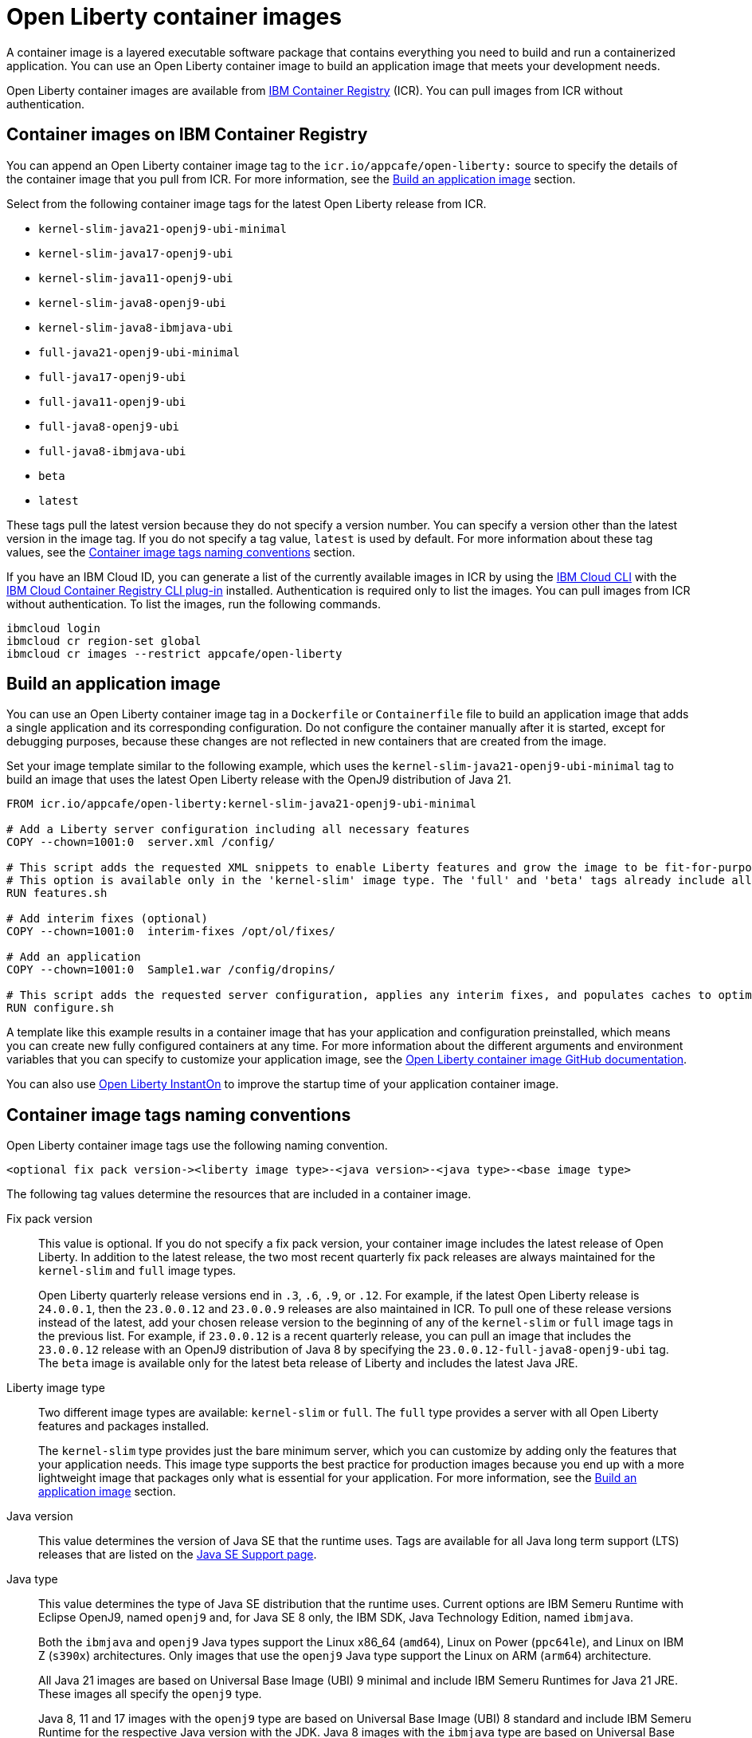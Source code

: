 // Copyright (c) 2022 IBM Corporation and others.
// Licensed under Creative Commons Attribution-NoDerivatives
// 4.0 International (CC BY-ND 4.0)
//    https://creativecommons.org/licenses/by-nd/4.0/
//
// Contributors:
//     IBM Corporation
//
:page-description: A container image is a layered executable software package that contains everything you need to build and run a containerized application. You can use an Open Liberty container image to build an application image that meets your development needs.
:seo-title: Open Liberty container images
:seo-description: A container image is a layered executable software package that contains everything you need to build and run a containerized application. You can use an Open Liberty container image to build an application image that meets your development needs.
:page-layout: general-reference
:page-type: general
= Open Liberty container images

A container image is a layered executable software package that contains everything you need to build and run a containerized application. You can use an Open Liberty container image to build an application image that meets your development needs.

Open Liberty container images are available from link:https://www.ibm.com/cloud/container-registry[IBM Container Registry] (ICR). You can pull images from ICR without authentication.

== Container images on IBM Container Registry

You can append an Open Liberty container image tag to the `icr.io/appcafe/open-liberty:` source to specify the details of the container image that you pull from ICR. For more information, see the <<#build,Build an application image>> section.

Select from the following container image tags for the latest Open Liberty release from ICR.

* `kernel-slim-java21-openj9-ubi-minimal`
* `kernel-slim-java17-openj9-ubi`
* `kernel-slim-java11-openj9-ubi`
* `kernel-slim-java8-openj9-ubi`
* `kernel-slim-java8-ibmjava-ubi`
* `full-java21-openj9-ubi-minimal`
* `full-java17-openj9-ubi`
* `full-java11-openj9-ubi`
* `full-java8-openj9-ubi`
* `full-java8-ibmjava-ubi`
* `beta`
* `latest`

These tags pull the latest version because they do not specify a version number. You can specify a version other than the latest version in the image tag. If you do not specify a tag value, `latest` is used by default. For more information about these tag values, see the <<#tags,Container image tags naming conventions>> section.

If you have an IBM Cloud ID, you can generate a list of the currently available images in ICR by using the link:https://cloud.ibm.com/docs/cli?topic=cli-getting-started[IBM Cloud CLI] with the link:https://cloud.ibm.com/docs/cli?topic=cli-install-devtools-manually#idt-install-container-registry-cli-plugin[IBM Cloud Container Registry CLI plug-in] installed. Authentication is required only to list the images. You can pull images from ICR without authentication. To list the images, run the following commands.

----
ibmcloud login
ibmcloud cr region-set global
ibmcloud cr images --restrict appcafe/open-liberty
----

[#build]
== Build an application image

You can use an Open Liberty container image tag in a `Dockerfile` or `Containerfile` file to build an application image that adds a single application and its corresponding configuration. Do not configure the container manually after it is started, except for debugging purposes, because these changes are not reflected in new containers that are created from the image.

Set your image template similar to the following example, which uses the `kernel-slim-java21-openj9-ubi-minimal` tag to build an image that uses the latest Open Liberty release with the OpenJ9 distribution of Java 21.

[source,dockerfile]
----
FROM icr.io/appcafe/open-liberty:kernel-slim-java21-openj9-ubi-minimal

# Add a Liberty server configuration including all necessary features
COPY --chown=1001:0  server.xml /config/

# This script adds the requested XML snippets to enable Liberty features and grow the image to be fit-for-purpose.
# This option is available only in the 'kernel-slim' image type. The 'full' and 'beta' tags already include all features.
RUN features.sh

# Add interim fixes (optional)
COPY --chown=1001:0  interim-fixes /opt/ol/fixes/

# Add an application
COPY --chown=1001:0  Sample1.war /config/dropins/

# This script adds the requested server configuration, applies any interim fixes, and populates caches to optimize the runtime.
RUN configure.sh
----

A template like this example results in a container image that has your application and configuration preinstalled, which means you can create new fully configured containers at any time. For more information about the different arguments and environment variables that you can specify to customize your application image, see the link:https://github.com/OpenLiberty/ci.docker#readme[Open Liberty container image GitHub documentation].


You can also use xref:instanton.adoc[Open Liberty InstantOn] to improve the startup time of your application container image.


[#tags]
== Container image tags naming conventions

Open Liberty container image tags use the following naming convention.
[subs=+quotes]
----
<optional fix pack version-><liberty image type>-<java version>-<java type>-<base image type>
----

The following tag values determine the resources that are included in a container image.

Fix pack version::
This value is optional. If you do not specify a fix pack version, your container image includes the latest release of Open Liberty. In addition to the latest release, the two most recent quarterly fix pack releases are always maintained for the `kernel-slim` and `full` image types.
+
Open Liberty quarterly release versions end in `.3`, `.6`, `.9`, or `.12`. For example, if the latest Open Liberty release is `24.0.0.1`, then the `23.0.0.12` and `23.0.0.9` releases are also maintained in ICR. To pull one of these release versions instead of the latest, add your chosen release version to the beginning of any of the `kernel-slim` or `full` image tags in the previous list. For example, if `23.0.0.12` is a recent quarterly release, you can pull an image that includes the `23.0.0.12` release with an OpenJ9 distribution of Java 8 by specifying the `23.0.0.12-full-java8-openj9-ubi` tag.  The `beta` image is available only for the latest beta release of Liberty and includes the latest Java JRE.

Liberty image type::
Two different image types are available: `kernel-slim` or `full`. The `full` type provides a server with all Open Liberty features and packages installed.
+
The `kernel-slim` type provides just the bare minimum server, which you can customize by adding only the features that your application needs. This image type supports the best practice for production images because you end up with a more lightweight image that packages only what is essential for your application. For more information, see the <<#build,Build an application image>> section.

Java version::
This value determines the version of Java SE that the runtime uses. Tags are available for all Java long term support (LTS) releases that are listed on the xref:java-se.adoc[Java SE Support page].

Java type::
This value determines the type of Java SE distribution that the runtime uses. Current options are IBM Semeru Runtime with Eclipse OpenJ9, named `openj9` and, for Java SE 8 only, the IBM SDK, Java Technology Edition, named `ibmjava`.
+
Both the `ibmjava` and `openj9` Java types support the Linux x86_64 (`amd64`), Linux on Power (`ppc64le`), and Linux on IBM Z (`s390x`) architectures. Only images that use the `openj9` Java type support the Linux on ARM (`arm64`) architecture.
+
All Java 21 images are based on Universal Base Image (UBI) 9 minimal and include IBM Semeru Runtimes for Java 21 JRE. These images all specify the `openj9` type.
+
Java 8, 11 and 17 images with the `openj9` type are based on Universal Base Image (UBI) 8 standard and include IBM Semeru Runtime for the respective Java version with the JDK. Java 8 images with the `ibmjava` type are based on Universal Base Image (UBI) 8 standard and include IBM Java 8 JRE.

Base image type::
Liberty images are available with two different types of Red Hat Universal Base Image (UBI): `ubi-minimal` or `ubi`.
`ubi-minimal` offers a minimized pre-installed content set and the package manager `microdnf` for adding additional packages.
`ubi` offers the standard images with access to `yum` repositories and includes utilities such as `tar` and `gzip`.

In addition to the tags that follow this naming convention, Open Liberty offers the following preformatted tags that pull particular images.

* `latest`: This tag simplifies pulling the full latest Open Liberty release with the latest Java JRE. It is an alias for the `full-java21-openj9-ubi-minimal` tag. If you do not specify a tag value, `latest` is used by default.
* `beta`: This tag is based on Universal Base Image (UBI) 9 minimal and the latest Java JRE and provides the most recent beta release of Liberty, which includes all the features and capabilities from the most recent release, plus new and updated features that are currently in development. The beta image supports only the Linux x86_64 (`amd64`) architecture.
